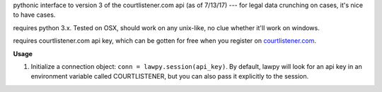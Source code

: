 pythonic interface to version 3 of the courtlistener.com api (as of 7/13/17) --- for legal data crunching on cases, it's nice to have cases.

requires python 3.x.  Tested on OSX, should work on any unix-like, no clue whether it'll work on windows.

requires courtlistener.com api key, which can be gotten for free when you register on `courtlistener.com <https://www.courtlistener.com/register/>`_. 

**Usage** 

1. Initialize a connection object: ``conn = lawpy.session(api_key)``. By default, lawpy will look for an api key in an environment variable called COURTLISTENER, but you can also pass it explicitly to the session.
